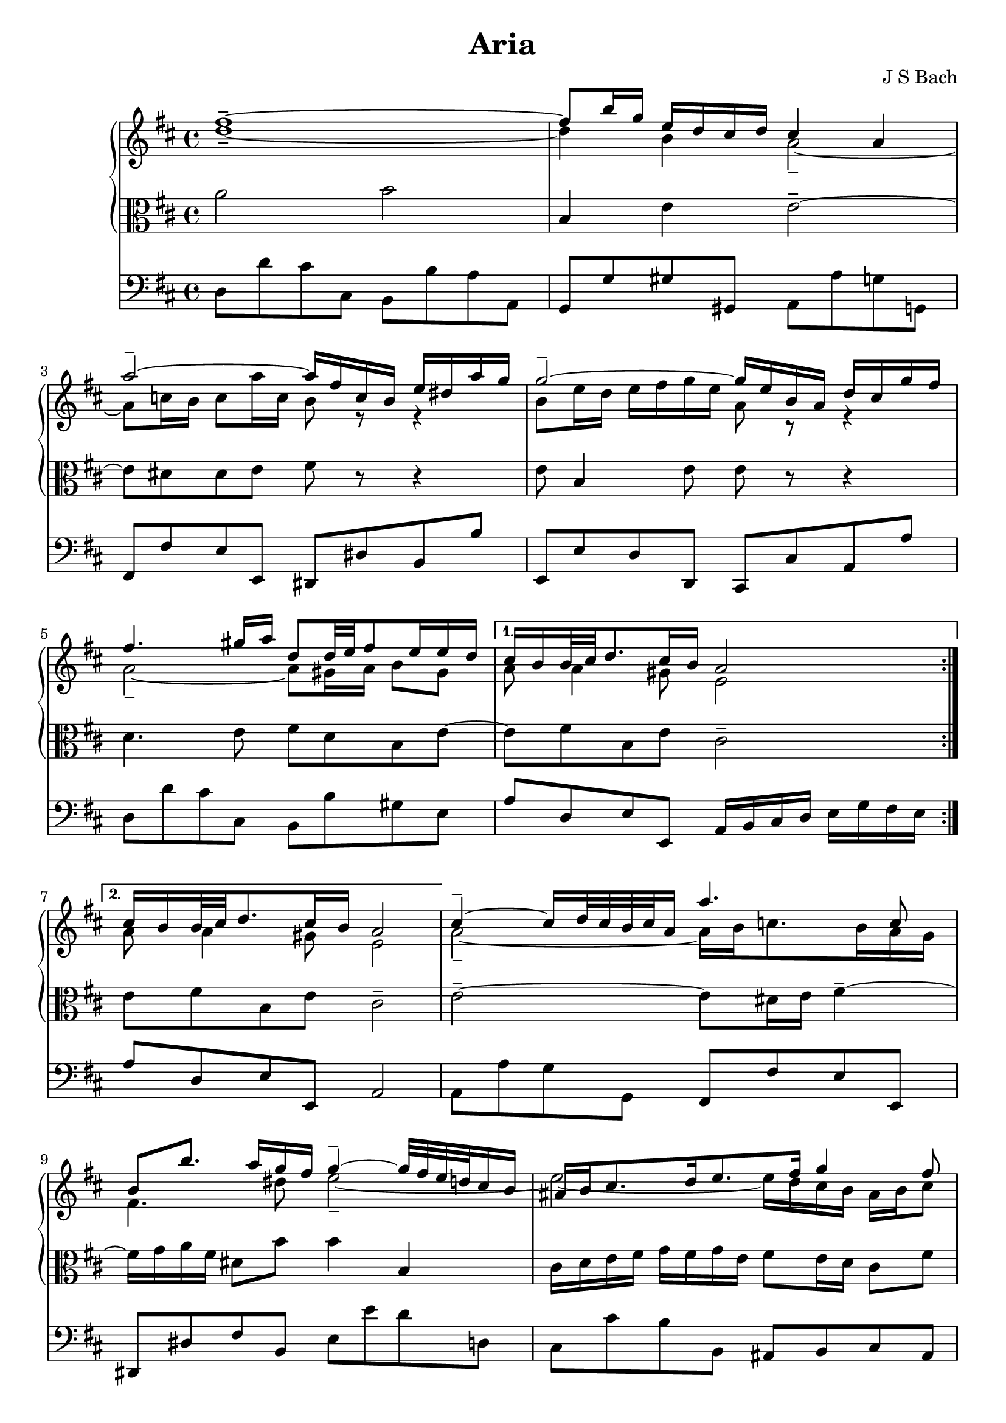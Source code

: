 \version "2.18.2"
\header {
  title = "Aria"
  composer = "J S Bach"
}
keyTime = { \key d \major \time 4/4 }
ManualOneVoiceOneMusic = \absolute {
  fis'' 1 -\tenuto ~ |
                fis'' 8 b'' 16 g'' e'' d'' cis'' d'' cis'' 4 a'  |
                a'' 2 -\tenuto ~ a''16 fis'' c'' b' e'' dis'' a'' g''  |
                g'' 2 -\tenuto ~ g''16 e'' b' a' d'' cis'' g'' fis''  |
%% 5
                fis'' 4. gis'' 16 a'' d'' 8 d'' 32 e'' fis'' 8 e'' 16 e'' d''  |
                cis'' 16 b' b' 32 cis'' d'' 8. cis'' 16 b' a' 2  |
                cis'' 16 b' b' 32 cis'' d'' 8. cis'' 16 b' a' 2  |

                cis'' 4 -\tenuto ~ cis''16 d'' 32 cis'' b' cis'' a' 16 a'' 4. c'' 8  |
                b' 8 b'' 8. a'' 16 g'' fis'' g'' 4 -\tenuto ~ g''32 fis'' e'' d'' cis'' 16 b'  |
%% 15
                ais' 16 b' cis'' 8. d'' 16 e'' 8. fis'' 16 g'' 4 fis'' 8  |
                e'' 16 d'' cis'' b' cis'' d'' 32 e'' d'' 8 b' 2  |
                d'' 4 -\tenuto ~ d''16 fis'' e'' d'' b'' 4. a'' 16 gis''  |
                e'' 16 a'' a' 8 b' 8. cis'' 32 d'' cis'' 8. b' 16 a' 4  |
                d'' 4. fis'' 16 e'' e'' 4. g'' 16 fis''  |
%% 20
                fis'' 4. a'' 16 g'' g'' 2  |
                a' 4 -\tenuto ~ a'16 cis'' e'' g'' g'' e'' 4. g'' 32 a''  |
                d'' 4 -\tenuto ~ d''16 fis'' a'' c''' b'' 4. d'' 8  |
                cis'' 16 e'' g'' 4 b' 8 a' e'' 16 fis'' 32 g'' 16. fis'' 8 e'' 16  |
                d'' 32 cis'' 32 b' 8 cis'' 16 d'' 8 cis'' 16 d'' d'' 2  |
%% 25
               
                \bar "|."
}
ManualOneVoiceTwoMusic = \absolute {
  
                d'' 1 -\tenuto ~ |
                d''4 b' a' 2 -\tenuto ~ |
                a'8 c'' 16 b' c'' 8 a'' 16 c'' b' 8 r r4  |
                b' 8 e'' 16 d'' e'' fis'' g'' e'' a' 8 r r4  |
%% 5
                a' 2 -\tenuto ~ a'8 gis' 16 a' b' 8 gis'  |
                a' 8 a' 4 gis' 8 e' 2  |
                a' 8 a' 4 gis' 8 e' 2  |
                a' 2 -\tenuto ~ a'16 b' c'' 8. b' 16 a' g'  |
                fis' 4. dis'' 8 e'' 2 -\tenuto ~
                % warning: overlong bar truncated here |
%% 15
                e'' 2 ~ e''16 d'' cis'' b' ais' b' cis'' 8  |
                b' 8 b' b' ais' fis' 2  |
                e' 4 fis' b' 8 e' 16 fis' gis' a' b' 8 
                % warning: overlong bar truncated here |
                \skip 8 a' 4 gis' 8 a' 2 -\tenuto ~ |
                a'8 b' 16 c'' b' cis'' d'' 4 cis'' 16 b' cis'' dis'' e'' 8 
                % warning: overlong bar truncated here |
%% 20
                \skip 8 dis'' 16 cis'' dis'' e'' fis'' 8. dis'' 16 e'' b' e' 4 -\tenuto ~ |
                e'16 cis' e' a' cis'' 8 a' 4 cis'' 16 d'' d' 4 
                % warning: overlong bar truncated here |
                \skip 8 e' 8 fis' 4 g' 2 -\tenuto ~ |
                g'8 b' e'' 4 -\tenuto ~ e''16 d'' cis'' b' a' 8 b'  |
                a' 4 g' 16 fis' g' 8 fis' 2  |
%% 25
                \bar "|."
}
ManualTwoMusic = \absolute {
  
                a' 2 b'  |
                b 4 e' e' 2 -\tenuto ~ |
                e'8 dis' 8 dis' e' 8 fis' r r4  |
                e' 8 b 4 e' 8 e' r r4  |
%% 5
                d' 4. e' 8 fis' d' b e' ~
                % warning: overlong bar truncated here |
                e' 8 fis' 8 b e' cis' 2 -\tenuto  |
                e' 8 fis' 8 b e' cis' 2 -\tenuto  |
                % warning: overlong bar truncated here |
                e' 2 -\tenuto ~ e'8 dis' 16 e' fis' 4 -\tenuto ~ |
                fis'16 g' a' fis' dis' 8 b' b' 4 b  |
%% 15
                cis' 16 d' e' fis' g' fis' g' e' fis' 8 e' 16 d' cis' 8 fis'  |
                fis' 8 e' 16 d' g' 8 fis' 16 e' d' 2  |
                b 8 b' a' 16 gis' a' 8 gis' 8. fis' 16 e' 4 ~ 
                % warning: overlong bar truncated here |
                e' 8 e' 8 fis' e' e' 8. d' 16 cis' d' e' cis'  |
                a 8 d' 4 b e' cis' 8 
                % warning: overlong bar truncated here |
%% 20
                \skip 8 fis' 4 dis' 8 b 4 -\tenuto ~ b16 b' g' e'  |
                a' 8 g' fis' e' d' 4 a' 
                % warning: overlong bar truncated here |
                \skip 8 g' 8 a' 4 d' 2  |
                e' 16 b e' g' b' a' g' fis' e' 8 a' 4 g' 8  |
                fis' 4 e' 8 a a 2  |
%% 25
                
                \bar "|."
}
PedalOrganMusic = \absolute {
                \repeat volta 2 {
                d 8 d' cis' cis b, b a a,  |
                g, 8 g gis gis, a, a g g,  |
                fis, 8 fis e e, dis, dis b, b  |
                e, 8 e d d, cis, cis a, a  |
%% 5
                d 8 d' cis' cis b, b gis e  |}
                \alternative {{a 8 d e e, a, 16 b, cis d e g fis e |} {a 8 d e e, a, 2 |}}
                a, 8 a g g, fis, fis e e,  |
                dis, 8 dis fis b, e e' d' d  |
%% 15
                cis 8 cis' b b, ais, b, cis ais,  |
                b, 8 g e fis b, b a a,  |
                gis, 8 gis fis fis, e, e d d,  |
                cis, 8 cis d e a, a g g,  |
                fis, 8 fis g g, gis, gis a a,  |
%% 20
                ais, 8 ais b b, e e' d' d  |
                cis 8 cis' a cis' d' d c c'  |
                b 8 b, a, a g g, fis, fis  |
                e 8 e, d, d cis a, d g  |
                a 8 g a a, d, 2  |
                \bar "|."
}

\score {
  <<  % PianoStaff and Pedal Staff must be simultaneous
    \new PianoStaff <<
      \new Staff = "ManualOne" <<
        \keyTime  % set key and time signature
        \clef "treble"
        \new Voice {
          \voiceOne
          \ManualOneVoiceOneMusic
        }
        \new Voice {
          \voiceTwo
          \ManualOneVoiceTwoMusic
        }
      >>  % end ManualOne Staff context
      \new Staff = "ManualTwo" \with {
        \override VerticalAxisGroup.staff-staff-spacing.stretchability = 5
      } <<
        \keyTime
        \clef "alto"
        \new Voice {
          \ManualTwoMusic
        }
      >>  % end ManualTwo Staff context
    >>  % end PianoStaff context
    \new Staff = "PedalOrgan" <<
      \keyTime
      \clef "bass"
      \new Voice {
        \PedalOrganMusic
      }
    >>  % end PedalOrgan Staff context
  >>
}  % end Score context